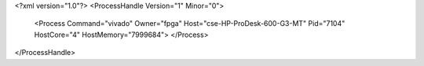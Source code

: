<?xml version="1.0"?>
<ProcessHandle Version="1" Minor="0">
    <Process Command="vivado" Owner="fpga" Host="cse-HP-ProDesk-600-G3-MT" Pid="7104" HostCore="4" HostMemory="7999684">
    </Process>
</ProcessHandle>
